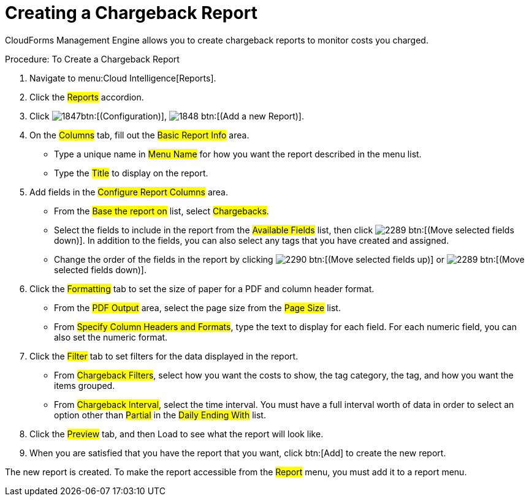 [[_to_create_a_chargeback_report]]
= Creating a Chargeback Report

CloudForms Management Engine allows you to create chargeback reports to monitor costs you charged. 

.Procedure: To Create a Chargeback Report
. Navigate to menu:Cloud Intelligence[Reports]. 
. Click the #Reports# accordion. 
. Click  image:images/1847.png[]btn:[(Configuration)],  image:images/1848.png[] btn:[(Add a new Report)]. 
. On the #Columns# tab, fill out the #Basic Report Info# area. 
+
* Type a unique name in #Menu Name# for how you want the report described in the menu list. 
* Type the #Title# to display on the report. 

. Add fields in the #Configure Report Columns# area. 
+
* From the #Base the report on# list, select #Chargebacks#. 
* Select the fields to include in the report from the #Available Fields# list, then click  image:images/2289.png[] btn:[(Move selected fields down)].
  In addition to the fields, you can also select any tags that you have created and assigned. 
* Change the order of the fields in the report by clicking  image:images/2290.png[] btn:[(Move selected fields up)] or  image:images/2289.png[] btn:[(Move selected fields down)]. 

. Click the #Formatting# tab to set the size of paper for a PDF and column header format. 
+
* From the #PDF Output# area, select the page size from the #Page Size# list. 
* From #Specify Column Headers and Formats#, type the text to display for each field.
  For each numeric field, you can also set the numeric format. 

. Click the #Filter# tab to set filters for the data displayed in the report. 
+
* From #Chargeback Filters#, select how you want the costs to show, the tag category, the tag, and how you want the items grouped. 
* From #Chargeback Interval#, select the time interval.
  You must have a full interval worth of data in order to select an option other than #Partial# in the #Daily Ending With# list. 

. Click the #Preview# tab, and then Load to see what the report will look like. 
. When you are satisfied that you have the report that you want, click btn:[Add] to create the new report. 

The new report is created.
To make the report accessible from the #Report# menu, you must add it to a report menu.
